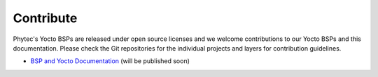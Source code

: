 ==========
Contribute
==========

Phytec's Yocto BSPs are released under open source licenses and we welcome
contributions to our Yocto BSPs and this documentation. Please check the Git
repositories for the individual projects and layers for contribution
guidelines.

-  `BSP and Yocto Documentation <https://github.com/phytec/doc-bsp-yocto>`__ 
   (will be published soon)
